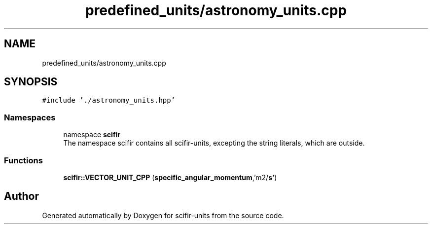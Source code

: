 .TH "predefined_units/astronomy_units.cpp" 3 "Version 2.0.0" "scifir-units" \" -*- nroff -*-
.ad l
.nh
.SH NAME
predefined_units/astronomy_units.cpp
.SH SYNOPSIS
.br
.PP
\fC#include '\&./astronomy_units\&.hpp'\fP
.br

.SS "Namespaces"

.in +1c
.ti -1c
.RI "namespace \fBscifir\fP"
.br
.RI "The namespace scifir contains all scifir-units, excepting the string literals, which are outside\&. "
.in -1c
.SS "Functions"

.in +1c
.ti -1c
.RI "\fBscifir::VECTOR_UNIT_CPP\fP (\fBspecific_angular_momentum\fP,'m2/\fBs'\fP)"
.br
.in -1c
.SH "Author"
.PP 
Generated automatically by Doxygen for scifir-units from the source code\&.
